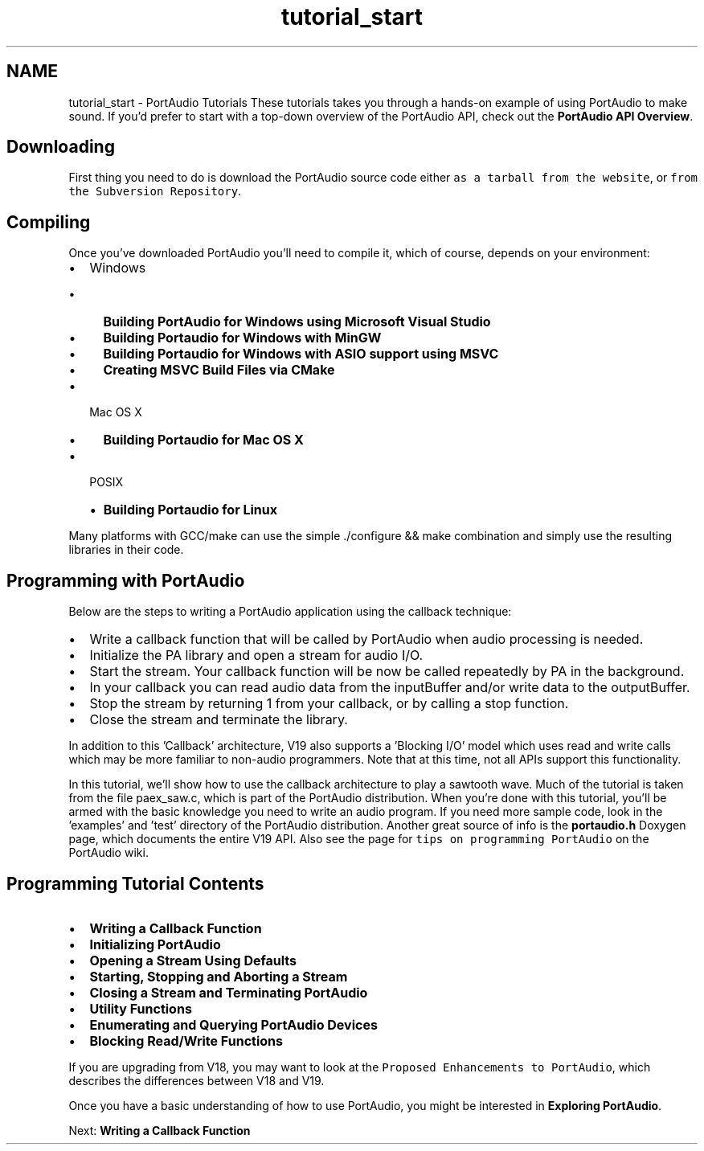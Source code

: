 .TH "tutorial_start" 3 "Thu Apr 28 2016" "Audacity" \" -*- nroff -*-
.ad l
.nh
.SH NAME
tutorial_start \- PortAudio Tutorials 
These tutorials takes you through a hands-on example of using PortAudio to make sound\&. If you'd prefer to start with a top-down overview of the PortAudio API, check out the \fBPortAudio API Overview\fP\&.
.SH "Downloading"
.PP
First thing you need to do is download the PortAudio source code either \fCas a tarball from the website\fP, or \fCfrom the Subversion Repository\fP\&.
.SH "Compiling"
.PP
Once you've downloaded PortAudio you'll need to compile it, which of course, depends on your environment:
.PP
.IP "\(bu" 2
Windows
.IP "  \(bu" 4
\fBBuilding PortAudio for Windows using Microsoft Visual Studio\fP
.IP "  \(bu" 4
\fBBuilding Portaudio for Windows with MinGW\fP
.IP "  \(bu" 4
\fBBuilding Portaudio for Windows with ASIO support using MSVC\fP
.IP "  \(bu" 4
\fBCreating MSVC Build Files via CMake\fP
.PP

.IP "\(bu" 2
Mac OS X
.IP "  \(bu" 4
\fBBuilding Portaudio for Mac OS X\fP
.PP

.IP "\(bu" 2
POSIX
.IP "  \(bu" 4
\fBBuilding Portaudio for Linux\fP
.PP

.PP
.PP
Many platforms with GCC/make can use the simple \&./configure && make combination and simply use the resulting libraries in their code\&.
.SH "Programming with PortAudio"
.PP
Below are the steps to writing a PortAudio application using the callback technique:
.PP
.IP "\(bu" 2
Write a callback function that will be called by PortAudio when audio processing is needed\&.
.IP "\(bu" 2
Initialize the PA library and open a stream for audio I/O\&.
.IP "\(bu" 2
Start the stream\&. Your callback function will be now be called repeatedly by PA in the background\&.
.IP "\(bu" 2
In your callback you can read audio data from the inputBuffer and/or write data to the outputBuffer\&.
.IP "\(bu" 2
Stop the stream by returning 1 from your callback, or by calling a stop function\&.
.IP "\(bu" 2
Close the stream and terminate the library\&.
.PP
.PP
In addition to this 'Callback' architecture, V19 also supports a 'Blocking I/O' model which uses read and write calls which may be more familiar to non-audio programmers\&. Note that at this time, not all APIs support this functionality\&.
.PP
In this tutorial, we'll show how to use the callback architecture to play a sawtooth wave\&. Much of the tutorial is taken from the file paex_saw\&.c, which is part of the PortAudio distribution\&. When you're done with this tutorial, you'll be armed with the basic knowledge you need to write an audio program\&. If you need more sample code, look in the 'examples' and 'test' directory of the PortAudio distribution\&. Another great source of info is the \fBportaudio\&.h\fP Doxygen page, which documents the entire V19 API\&. Also see the page for \fCtips on programming PortAudio\fP on the PortAudio wiki\&.
.SH "Programming Tutorial Contents"
.PP
.IP "\(bu" 2
\fBWriting a Callback Function\fP
.IP "\(bu" 2
\fBInitializing PortAudio\fP
.IP "\(bu" 2
\fBOpening a Stream Using Defaults\fP
.IP "\(bu" 2
\fBStarting, Stopping and Aborting a Stream\fP
.IP "\(bu" 2
\fBClosing a Stream and Terminating PortAudio\fP
.IP "\(bu" 2
\fBUtility Functions\fP
.IP "\(bu" 2
\fBEnumerating and Querying PortAudio Devices\fP
.IP "\(bu" 2
\fBBlocking Read/Write Functions\fP
.PP
.PP
If you are upgrading from V18, you may want to look at the \fCProposed Enhancements to PortAudio\fP, which describes the differences between V18 and V19\&.
.PP
Once you have a basic understanding of how to use PortAudio, you might be interested in \fBExploring PortAudio\fP\&.
.PP
Next: \fBWriting a Callback Function\fP 
